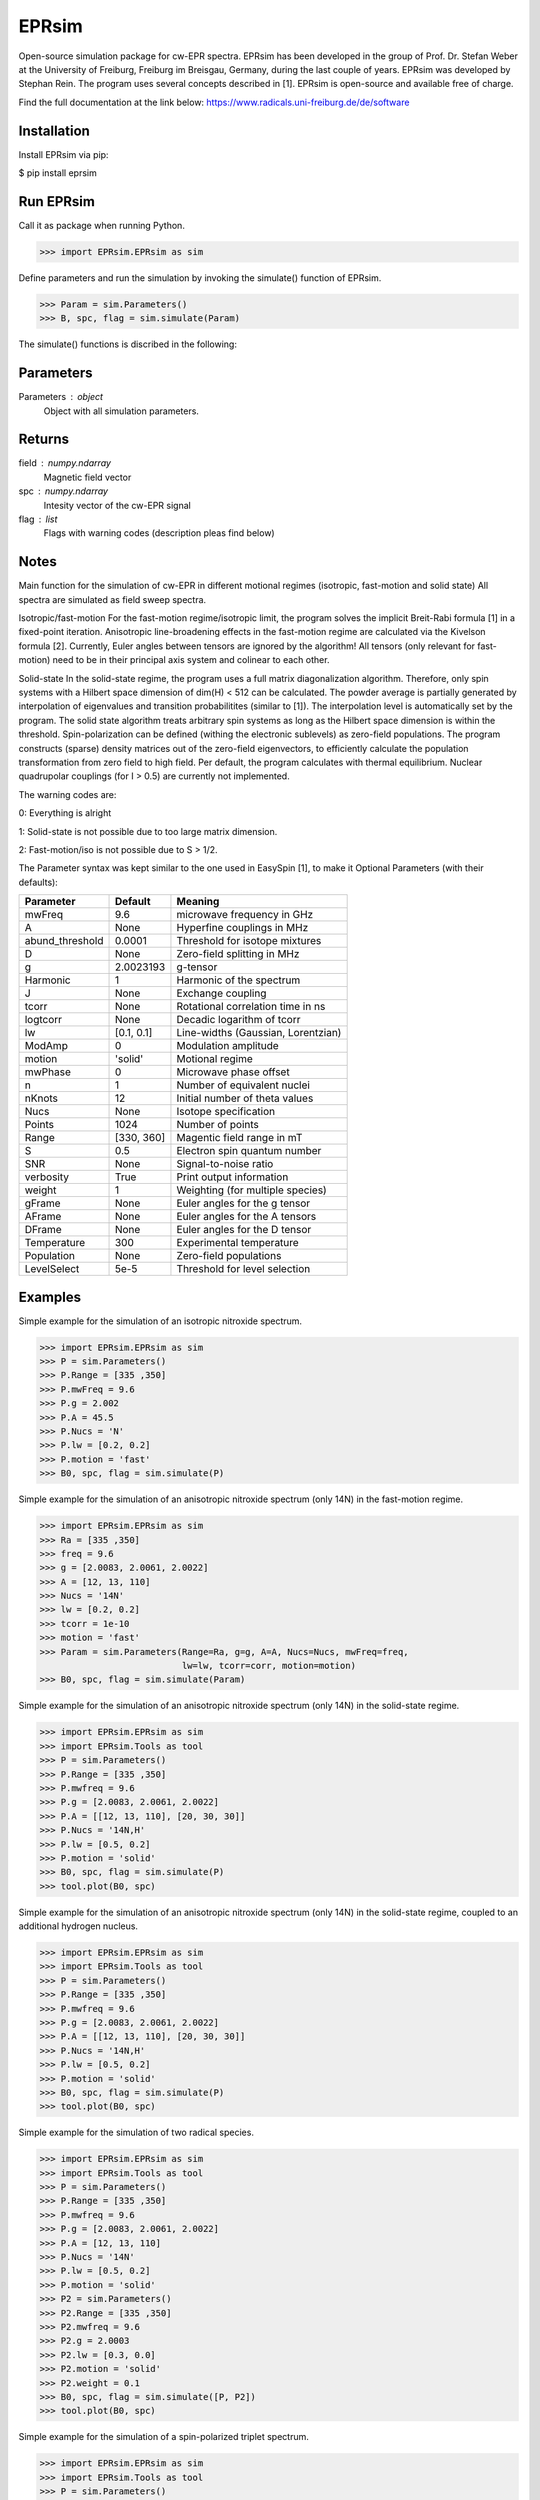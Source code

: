 EPRsim
======
Open-source simulation package for cw-EPR spectra. 
EPRsim has been developed in the group of Prof. Dr. Stefan Weber at the University of Freiburg, Freiburg im Breisgau, Germany, during the last couple of years. EPRsim was developed by Stephan Rein. The program uses several concepts described in [1].
EPRsim is open-source and available free of charge.

Find the full documentation at the link below:
https://www.radicals.uni-freiburg.de/de/software


Installation
------------

Install EPRsim via pip:

$ pip install eprsim


Run EPRsim
----------

Call it as package when running Python.

>>> import EPRsim.EPRsim as sim

Define parameters and run the simulation by
invoking the simulate() function of EPRsim.

>>> Param = sim.Parameters()
>>> B, spc, flag = sim.simulate(Param)


The simulate() functions is discribed in the following:

Parameters
----------
Parameters : object
             Object with all simulation parameters.


Returns
-------
field :   numpy.ndarray
          Magnetic field vector

spc :     numpy.ndarray
          Intesity vector of the cw-EPR signal

flag :    list
          Flags with warning codes (description pleas find below)


Notes
------
Main function for the simulation of cw-EPR in different motional regimes
(isotropic, fast-motion and solid state)
All spectra are simulated as field sweep spectra.

Isotropic/fast-motion
For the fast-motion regime/isotropic limit, the program solves
the implicit Breit-Rabi formula [1] in a fixed-point iteration.
Anisotropic line-broadening effects in the fast-motion regime
are calculated via the Kivelson formula [2].
Currently, Euler angles between tensors are ignored by the algorithm!
All tensors (only relevant for fast-motion) need to be in their principal
axis system and colinear to each other.

Solid-state
In the solid-state regime, the program uses a full matrix diagonalization
algorithm. Therefore, only spin systems with a Hilbert space
dimension of dim(H) < 512 can be calculated.
The powder average is partially generated by interpolation
of eigenvalues and transition probabilitites (similar to [1]).
The interpolation level is automatically set by the program.
The solid state algorithm treats arbitrary spin systems as long
as the Hilbert space dimension is within the threshold.
Spin-polarization can be defined (withing the electronic sublevels)
as zero-field populations. The program constructs (sparse) density matrices
out of the zero-field eigenvectors, to efficiently calculate the population
transformation from zero field to high field.
Per default, the program calculates
with thermal equilibrium. Nuclear quadrupolar couplings (for I > 0.5)
are currently not implemented.

The warning codes are:

0: Everything is alright

1: Solid-state is not possible due to too large matrix dimension.

2: Fast-motion/iso is not possible due to S > 1/2.


The Parameter syntax was kept similar to the one used in EasySpin [1],
to make it
Optional Parameters (with their defaults):


=================    ==========    =================================      
Parameter            Default       Meaning
=================    ==========    =================================         
mwFreq               9.6           microwave frequency in GHz
A                    None          Hyperfine couplings in MHz
abund_threshold      0.0001        Threshold for isotope mixtures
D                    None          Zero-field splitting in MHz
g                    2.0023193     g-tensor
Harmonic             1             Harmonic of the spectrum
J                    None          Exchange coupling  
tcorr                None          Rotational correlation time in ns
logtcorr             None          Decadic logarithm of tcorr 
lw                   [0.1, 0.1]    Line-widths (Gaussian, Lorentzian)
ModAmp               0             Modulation amplitude
motion               'solid'       Motional regime
mwPhase              0             Microwave phase offset
n                    1             Number of equivalent nuclei
nKnots               12            Initial number of theta values
Nucs                 None          Isotope specification 
Points               1024          Number of points
Range                [330, 360]    Magentic field range in mT
S                    0.5           Electron spin quantum number 
SNR                  None          Signal-to-noise ratio
verbosity            True          Print output information
weight               1             Weighting (for multiple species)
gFrame               None          Euler angles for the g tensor
AFrame               None          Euler angles for the A tensors
DFrame               None          Euler angles for the D tensor
Temperature          300	   Experimental temperature 
Population           None          Zero-field populations
LevelSelect          5e-5          Threshold for level selection
=================    ==========    =================================      
	

Examples
--------

Simple example for the simulation of an isotropic nitroxide spectrum.

>>> import EPRsim.EPRsim as sim
>>> P = sim.Parameters()
>>> P.Range = [335 ,350]
>>> P.mwFreq = 9.6
>>> P.g = 2.002
>>> P.A = 45.5
>>> P.Nucs = 'N'
>>> P.lw = [0.2, 0.2]
>>> P.motion = 'fast'
>>> B0, spc, flag = sim.simulate(P)


Simple example for the simulation of an anisotropic nitroxide spectrum
(only 14N) in the fast-motion regime.

>>> import EPRsim.EPRsim as sim
>>> Ra = [335 ,350]
>>> freq = 9.6
>>> g = [2.0083, 2.0061, 2.0022]
>>> A = [12, 13, 110]
>>> Nucs = '14N'
>>> lw = [0.2, 0.2]
>>> tcorr = 1e-10
>>> motion = 'fast'
>>> Param = sim.Parameters(Range=Ra, g=g, A=A, Nucs=Nucs, mwFreq=freq,
                           lw=lw, tcorr=corr, motion=motion)
>>> B0, spc, flag = sim.simulate(Param)


Simple example for the simulation of an anisotropic nitroxide spectrum
(only 14N) in the solid-state regime. 

>>> import EPRsim.EPRsim as sim
>>> import EPRsim.Tools as tool
>>> P = sim.Parameters()
>>> P.Range = [335 ,350]
>>> P.mwfreq = 9.6
>>> P.g = [2.0083, 2.0061, 2.0022]
>>> P.A = [[12, 13, 110], [20, 30, 30]]
>>> P.Nucs = '14N,H'
>>> P.lw = [0.5, 0.2]
>>> P.motion = 'solid'
>>> B0, spc, flag = sim.simulate(P)
>>> tool.plot(B0, spc)


Simple example for the simulation of an anisotropic nitroxide spectrum
(only 14N) in the solid-state regime, coupled to an additional hydrogen nucleus.

>>> import EPRsim.EPRsim as sim
>>> import EPRsim.Tools as tool
>>> P = sim.Parameters()
>>> P.Range = [335 ,350]
>>> P.mwfreq = 9.6
>>> P.g = [2.0083, 2.0061, 2.0022]
>>> P.A = [[12, 13, 110], [20, 30, 30]]
>>> P.Nucs = '14N,H'
>>> P.lw = [0.5, 0.2]
>>> P.motion = 'solid'
>>> B0, spc, flag = sim.simulate(P)
>>> tool.plot(B0, spc)


Simple example for the simulation of two radical species.

>>> import EPRsim.EPRsim as sim
>>> import EPRsim.Tools as tool
>>> P = sim.Parameters()
>>> P.Range = [335 ,350]
>>> P.mwfreq = 9.6
>>> P.g = [2.0083, 2.0061, 2.0022]
>>> P.A = [12, 13, 110]
>>> P.Nucs = '14N'
>>> P.lw = [0.5, 0.2]
>>> P.motion = 'solid'
>>> P2 = sim.Parameters()
>>> P2.Range = [335 ,350]
>>> P2.mwfreq = 9.6
>>> P2.g = 2.0003
>>> P2.lw = [0.3, 0.0]
>>> P2.motion = 'solid'
>>> P2.weight = 0.1
>>> B0, spc, flag = sim.simulate([P, P2])
>>> tool.plot(B0, spc)


Simple example for the simulation of a spin-polarized triplet spectrum.

>>> import EPRsim.EPRsim as sim
>>> import EPRsim.Tools as tool
>>> P = sim.Parameters()
>>> P.S = 1
>>> P.Range = [130 ,450]
>>> P.mwfreq = 9.6
>>> P.g = 2
>>> P.lw = [4, 1]
>>> P.D = [-1400, 20]
>>> P.Population = [0.2, 0.3, 0.4]
>>> P.Harmonic = 0
>>> B0, spc, flag = sim.simulate(P)
>>> tool.plot(B0, spc)



Properties
----------

EPRsim provides:

- Simulation for cw-EPR spectra in the solid-state limit and fast-motion regime
- Flexible simualtion options
- Highly-optimized performance of the simulation algorithm
- Various EPR-data processing function
- Open-source


Feedback
--------

We are eager to hear about your experiences with GloPel. You can
email me at stephan.rein@physchem.uni-freiburg.de.  


References
----------

[1] : S. Stoll, A. Schweiger, J. Magn. Reson., 2006, 178, 42-55

[2] : N. M. Atherton, Principles of Electron Spin Resonance, 1993


Acknowledgement
---------------

A number of people have helped shaping  EPRsim and the ideas behind. First and foremost, Prof. Dr. Stefan Weber and Dr. Sylwia Kacprzak (now Bruker Biospin) were for years the driving force behind EPRsim.
